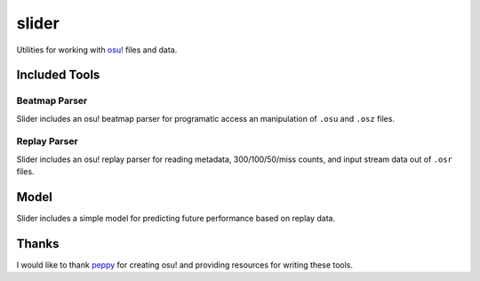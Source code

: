 slider
======

Utilities for working with `osu! <https://osu.ppy.sh/>`_ files and data.

Included Tools
--------------

Beatmap Parser
~~~~~~~~~~~~~~

Slider includes an osu! beatmap parser for programatic access an manipulation of
``.osu`` and ``.osz`` files.

Replay Parser
~~~~~~~~~~~~~

Slider includes an osu! replay parser for reading metadata, 300/100/50/miss
counts, and input stream data out of ``.osr`` files.

Model
-----

Slider includes a simple model for predicting future performance based on
replay data.

Thanks
------

I would like to thank `peppy <https://github.com/peppy>`_ for creating osu! and
providing resources for writing these tools.
